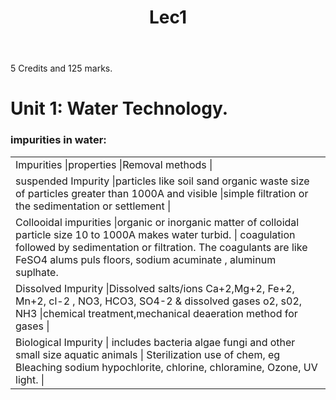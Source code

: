 #+TITLE: Lec1
#+DISCRIPTION: First lecture

5 Credits and 125 marks.

* Unit 1: Water Technology.
*** impurities in water:
+----------+----------+----------+
|Impurities          |properties          |Removal methods          |
+----------+----------+----------+
| suspended Impurity         |particles like soil sand organic waste size of particles greater than 1000A and visible          |simple filtration or the sedimentation or settlement          |
+----------+----------+----------+
| Collooidal  impurities        |organic or inorganic matter of colloidal particle size 10 to 1000A makes water turbid.         | coagulation followed by sedimentation or filtration. The coagulants are like FeSO4 alums puls floors, sodium acuminate , aluminum suplhate.         |
+----------+----------+----------+
|Dissolved Impurity  |Dissolved salts/ions Ca+2,Mg+2, Fe+2, Mn+2, cl-2 , NO3, HCO3, SO4-2 & dissolved gases o2, s02, NH3      |chemical treatment,mechanical deaeration method for gases             |
+----------+----------+----------+
| Biological  Impurity       | includes bacteria algae fungi and other small size aquatic animals         | Sterilization use of chem, eg Bleaching sodium hypochlorite, chlorine, chloramine, Ozone, UV light.         |
+----------+----------+----------+
